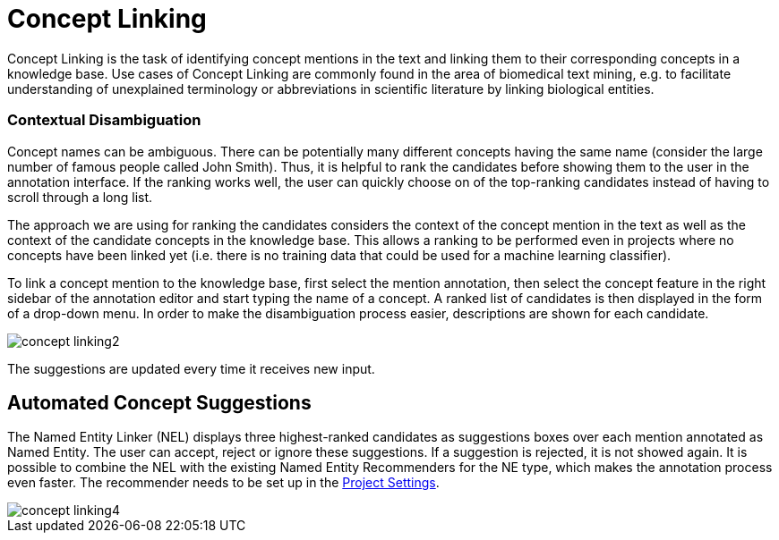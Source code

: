 // Copyright 2018
// Ubiquitous Knowledge Processing (UKP) Lab
// Technische Universität Darmstadt
// 
// Licensed under the Apache License, Version 2.0 (the "License");
// you may not use this file except in compliance with the License.
// You may obtain a copy of the License at
// 
// http://www.apache.org/licenses/LICENSE-2.0
// 
// Unless required by applicable law or agreed to in writing, software
// distributed under the License is distributed on an "AS IS" BASIS,
// WITHOUT WARRANTIES OR CONDITIONS OF ANY KIND, either express or implied.
// See the License for the specific language governing permissions and
// limitations under the License.

[[sect_annotation_concept-linking]]
= Concept Linking

Concept Linking is the task of identifying concept mentions in the text and linking them to their
corresponding concepts in a knowledge base.
Use cases of Concept Linking are commonly found in the area of biomedical text mining, e.g.
to facilitate understanding of unexplained terminology or abbreviations in scientific literature by
linking biological entities.


=== Contextual Disambiguation

Concept names can be ambiguous. There can be potentially many different concepts
having the same name (consider the large number of famous people called John Smith). Thus, it is
helpful to rank the candidates before showing them to the user in the annotation interface. If the
ranking works well, the user can quickly choose on of the top-ranking candidates instead of having
to scroll through a long list.

The approach we are using for ranking the candidates considers the context of the concept mention
in the text as well as the context of the candidate concepts in the knowledge base. This allows
a ranking to be performed even in projects where no concepts have been linked yet (i.e. there is
no training data that could be used for a machine learning classifier).

To link a concept mention to the knowledge base, first select the mention annotation, then select
the concept feature in the right sidebar of the annotation editor and start typing the name of
a concept. A ranked list of candidates is then displayed in the form of a drop-down menu.
In order to make the disambiguation process easier, descriptions are shown for each candidate.

image::concept-linking2.png[align="center"]

The suggestions are updated every time it receives new input.

== Automated Concept Suggestions

The Named Entity Linker (NEL) displays three highest-ranked candidates as suggestions boxes
over each mention annotated as Named Entity.
The user can accept, reject or ignore these suggestions.
If a suggestion is rejected, it is not showed again.
It is possible to combine the NEL with the existing Named Entity Recommenders for the NE type,
which makes the annotation process even faster.
The recommender needs to be set up in the <<sect_projects_recommendation, Project Settings>>.

image::concept-linking4.png[align="center"]